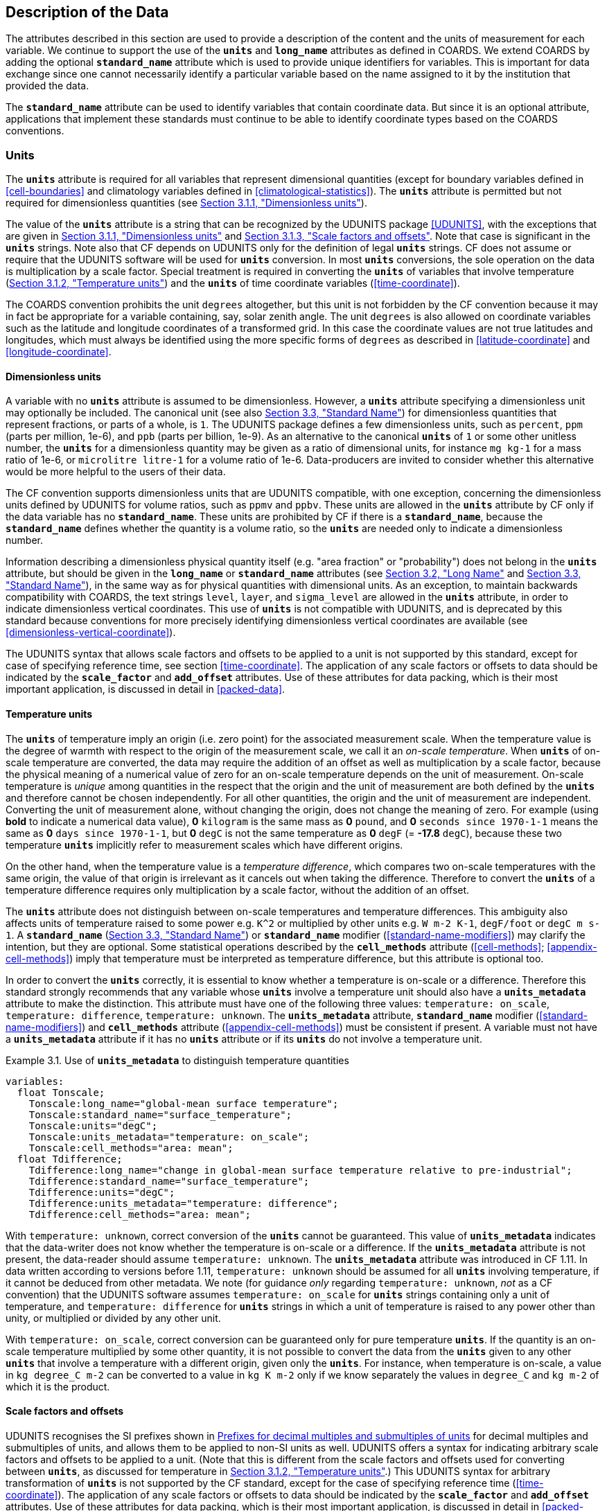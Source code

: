 ==  Description of the Data

The attributes described in this section are used to provide a description of the content and the units of measurement for each variable.
We continue to support the use of the **`units`** and **`long_name`** attributes as defined in COARDS.
We extend COARDS by adding the optional **`standard_name`** attribute which is used to provide unique identifiers for variables.
This is important for data exchange since one cannot necessarily identify a particular variable based on the name assigned to it by the institution that provided the data.

The **`standard_name`** attribute can be used to identify variables that contain coordinate data.
But since it is an optional attribute, applications that implement these standards must continue to be able to identify coordinate types based on the COARDS conventions.

[[units, Section 3.1, "Units"]]
=== Units

The **`units`** attribute is required for all variables that represent dimensional quantities (except for boundary variables defined in <<cell-boundaries>> and climatology variables defined in <<climatological-statistics>>).
The **`units`** attribute is permitted but not required for dimensionless quantities (see <<dimensionless-units>>).

The value of the **`units`** attribute is a string that can be recognized by the UDUNITS package <<UDUNITS>>, with the exceptions that are given in <<dimensionless-units>> and <<units-multiples>>.
Note that case is significant in the **`units`** strings.
Note also that CF depends on UDUNITS only for the definition of legal **`units`** strings.
CF does not assume or require that the UDUNITS software will be used for **`units`** conversion.
In most **`units`** conversions, the sole operation on the data is multiplication by a scale factor.
Special treatment is required in converting the **`units`** of variables that involve temperature (<<temperature-units>>) and the **`units`** of time coordinate variables (<<time-coordinate>>).

The COARDS convention prohibits the unit `degrees` altogether, but this unit is not forbidden by the CF convention because it may in fact be appropriate for a variable containing, say, solar zenith angle.
The unit `degrees` is also allowed on coordinate variables such as the latitude and longitude coordinates of a transformed grid.
In this case the coordinate values are not true latitudes and longitudes, which must always be identified using the more specific forms of `degrees` as described in <<latitude-coordinate>> and <<longitude-coordinate>>.


[[dimensionless-units, Section 3.1.1, "Dimensionless units"]]
==== Dimensionless units

A variable with no **`units`** attribute is assumed to be dimensionless.
However, a **`units`** attribute specifying a dimensionless unit may optionally be included.
The canonical unit (see also <<standard-name>>) for dimensionless quantities that represent fractions, or parts of a whole, is `1`.
The UDUNITS package defines a few dimensionless units, such as `percent`, `ppm` (parts per million, 1e-6), and `ppb` (parts per billion, 1e-9).
As an alternative to the canonical **`units`** of `1` or some other unitless number, the **`units`** for a dimensionless quantity may be given as a ratio of dimensional units, for instance `mg kg-1` for a mass ratio of 1e-6, or `microlitre litre-1` for a volume ratio of 1e-6. Data-producers are invited to consider whether this alternative would be more helpful to the users of their data.

The CF convention supports dimensionless units that are UDUNITS compatible, with one exception, concerning the dimensionless units defined by UDUNITS for volume ratios, such as `ppmv` and `ppbv`.
These units are allowed in the **`units`** attribute by CF only if the data variable has no **`standard_name`**.
These units are prohibited by CF if there is a **`standard_name`**, because the **`standard_name`** defines whether the quantity is a volume ratio, so the **`units`** are needed only to indicate a dimensionless number.
 
Information describing a dimensionless physical quantity itself (e.g.
"area fraction" or "probability") does not belong in the **`units`** attribute, but should be given in the **`long_name`** or **`standard_name`** attributes (see <<long-name>> and <<standard-name>>), in the same way as for physical quantities with dimensional units.
As an exception, to maintain backwards compatibility with COARDS, the text strings `level`, `layer`, and `sigma_level` are allowed in the **`units`** attribute, in order to indicate dimensionless vertical coordinates.
This use of **`units`** is not compatible with UDUNITS, and is deprecated by this standard because conventions for more precisely identifying dimensionless vertical coordinates are available (see <<dimensionless-vertical-coordinate>>).

The UDUNITS syntax that allows scale factors and offsets to be applied to a unit is not supported by this standard, except for case of specifying reference time, see section <<time-coordinate>>.
The application of any scale factors or offsets to data should be indicated by the **`scale_factor`** and **`add_offset`** attributes.
Use of these attributes for data packing, which is their most important application, is discussed in detail in <<packed-data>>.


[[temperature-units, Section 3.1.2, "Temperature units"]]
==== Temperature units

The **`units`** of temperature imply an origin (i.e. zero point) for the associated measurement scale.
When the temperature value is the degree of warmth with respect to the origin of the measurement scale, we call it an _on-scale temperature_.
When **`units`** of on-scale temperature are converted, the data may require the addition of an offset as well as multiplication by a scale factor, because the physical meaning of a numerical value of zero for an on-scale temperature depends on the unit of measurement.
On-scale temperature is _unique_ among quantities in the respect that the origin and the unit of measurement are both defined by the **`units`** and therefore cannot be chosen independently.
For all other quantities, the origin and the unit of measurement are independent.
Converting the unit of measurement alone, without changing the origin, does not change the meaning of zero.
For example (using **bold** to indicate a numerical data value), **0** `kilogram` is the same mass as **0** `pound`, and **0** `seconds since 1970-1-1` means the same as **0** `days since 1970-1-1`, but **0** `degC` is not the same temperature as **0** `degF` (= **-17.8** `degC`), because these two temperature **`units`** implicitly refer to measurement scales which have different origins.

On the other hand, when the temperature value is a _temperature difference_, which compares two on-scale temperatures with the same origin, the value of that origin is irrelevant as it cancels out when taking the difference.
Therefore to convert the **`units`** of a temperature difference requires only multiplication by a scale factor, without the addition of an offset.

The **`units`** attribute does not distinguish between on-scale temperatures and temperature differences.
This ambiguity also affects units of temperature raised to some power e.g. `K^2` or multiplied by other units e.g. `W m-2 K-1`, `degF/foot` or `degC m s-1`.
A **`standard_name`** (<<standard-name>>) or **`standard_name`** modifier (<<standard-name-modifiers>>) may clarify the intention, but they are optional.
Some statistical operations described by the **`cell_methods`** attribute (<<cell-methods>>; <<appendix-cell-methods>>) imply that temperature must be interpreted as temperature difference, but this attribute is optional too.

In order to convert the **`units`** correctly, it is essential to know whether a temperature is on-scale or a difference.
Therefore this standard strongly recommends that any variable whose **`units`** involve a temperature unit should also have a **`units_metadata`** attribute to make the distinction.
This attribute must have one of the following three values: `temperature: on_scale`, `temperature: difference`, `temperature: unknown`.
The **`units_metadata`** attribute, **`standard_name`** modifier (<<standard-name-modifiers>>) and **`cell_methods`** attribute (<<appendix-cell-methods>>) must be consistent if present.
A variable must not have a **`units_metadata`** attribute if it has no **`units`** attribute or if its **`units`** do not involve a temperature unit.

[[use-of-units-metadata-ex]]
[caption="Example 3.1. "]
.Use of **`units_metadata`** to distinguish temperature quantities
====

----
variables:
  float Tonscale;
    Tonscale:long_name="global-mean surface temperature";
    Tonscale:standard_name="surface_temperature";
    Tonscale:units="degC";
    Tonscale:units_metadata="temperature: on_scale";
    Tonscale:cell_methods="area: mean";
  float Tdifference;
    Tdifference:long_name="change in global-mean surface temperature relative to pre-industrial";
    Tdifference:standard_name="surface_temperature";
    Tdifference:units="degC";
    Tdifference:units_metadata="temperature: difference";
    Tdifference:cell_methods="area: mean";
----
====

With `temperature: unknown`, correct conversion of the **`units`** cannot be guaranteed.
This value of **`units_metadata`** indicates that the data-writer does not know whether the temperature is on-scale or a difference.
If the **`units_metadata`** attribute is not present, the data-reader should assume `temperature: unknown`.
The **`units_metadata`** attribute was introduced in CF 1.11.
In data written according to versions before 1.11, `temperature: unknown` should be assumed for all **`units`** involving temperature, if it cannot be deduced from other metadata.
We note (for guidance _only_ regarding `temperature: unknown`, _not_ as a CF convention) that the UDUNITS software assumes `temperature: on_scale` for **`units`** strings containing only a unit of temperature, and `temperature: difference` for **`units`** strings in which a unit of temperature is raised to any power other than unity, or multiplied or divided by any other unit.

With `temperature: on_scale`, correct conversion can be guaranteed only for pure temperature **`units`**.
If the quantity is an on-scale temperature multiplied by some other quantity, it is not possible to convert the data from the **`units`** given to any other **`units`** that involve a temperature with a different origin, given only the **`units`**.
For instance, when temperature is on-scale, a value in `kg degree_C m-2` can be converted to a value in `kg K m-2` only if we know separately the values in `degree_C` and `kg m-2` of which it is the product.


[[units-multiples, Section 3.1.3, "Scale factors and offsets"]]
==== Scale factors and offsets

UDUNITS recognises the SI prefixes shown in <<table-supported-units>> for decimal multiples and submultiples of units, and allows them to be applied to non-SI units as well.
UDUNITS offers a syntax for indicating arbitrary scale factors and offsets to be applied to a unit.
(Note that this is different from the scale factors and offsets used for converting between **`units`**, as discussed for temperature in <<temperature-units>>.)
This UDUNITS syntax for arbitrary transformation of **`units`** is not supported by the CF standard, except for the case of specifying reference time (<<time-coordinate>>).
The application of any scale factors or offsets to data should be indicated by the **`scale_factor`** and **`add_offset`** attributes.
Use of these attributes for data packing, which is their most important application, is discussed in detail in <<packed-data>>.

[[table-supported-units]]
.Prefixes for decimal multiples and submultiples of units
[options="header",caption="Table 3.1. "]
|===============
| Factor | Prefix | Abbreviation | | Factor | Prefix | Abbreviation
| 1e1 | deca,deka | da | | 1e-1 | deci | d
| 1e2 | hecto | h | | 1e-2 | centi | c
| 1e3 | kilo | k | | 1e-3 | milli | m
| 1e6 | mega | M | | 1e-6 | micro | u
| 1e9 | giga | G | | 1e-9 | nano | n
| 1e12 | tera | T | | 1e-12 | pico | p
| 1e15 | peta | P | | 1e-15 | femto | f
| 1e18 | exa | E | | 1e-18 | atto | a
| 1e21 | zetta | Z | | 1e-21 | zepto | z
| 1e24 | yotta | Y | | 1e-24 | yocto | y
|===============


[[long-name, Section 3.2, "Long Name"]]
=== Long Name

The **`long_name`** attribute is defined by the NUG to contain a long descriptive name which may, for example, be used for labeling plots.
For backwards compatibility with COARDS this attribute is optional.
But it is highly recommended that either this or the **`standard_name`** attribute defined in the next section be provided for all data variables and variables containing coordinate data, in order to make the file self-describing.
If a variable has no **`long_name`** attribute then an application may use, as a default, the **`standard_name`** if it exists, or the variable name itself.

[[standard-name, Section 3.3, "Standard Name"]]
=== Standard Name

A fundamental requirement for exchange of scientific data is the ability to describe precisely the physical quantities being represented.
To some extent this is the role of the **`long_name`** attribute as defined in the NUG.
However, usage of **`long_name`** is completely ad-hoc.
For many applications it is desirable to have a more definitive description of the quantity, which allows users of data from different sources (some of which might be models and others observational) to determine whether quantities are in fact comparable.
For this reason each variable may optionally be given a "standard name", whose meaning is defined by this convention.
There may be several variables in a dataset with any given standard name, and these may be distinguished by other metadata, such as coordinates (<<coordinate-types>>) and **`cell_methods`** (<<cell-methods>>).

A standard name is associated with a variable via the attribute **`standard_name`** which takes a string value comprised of a standard name optionally followed by one or more blanks and a standard name modifier (a string value from <<standard-name-modifiers>>).

The set of permissible standard names is contained in the standard name table.
The table entry for each standard name contains the following:

standard name:: The name used to identify the physical quantity.
A standard name contains no whitespace and is case sensitive.

canonical units:: Representative units of the physical quantity.
Unless it is dimensionless, a variable with a **`standard_name`** attribute must have units which are physically equivalent (not necessarily identical) to the canonical units, possibly modified by an operation specified by the standard name modifier (see below and <<standard-name-modifiers>>) or by the **`cell_methods`** attribute (see <<cell-methods>> and <<appendix-cell-methods>>) or both.

Units of time coordinates (<<time-coordinate>>), whose **`units`** attribute includes the word **`since`**, are _not_ physically equivalent to time units that do not include **`since`** in the **`units`**.
To mark this distinction, the canonical unit given for quantities used for time coordinates is **`s since 1958-1-1`**.
The reference datetime in the canonical unit (the beginning of the day i.e. midnight on 1st January 1958 at 0 `degrees_east`) is not restrictive; the time coordinate variable's own **`units`** may contain any reference datetime (after **`since`**) that is valid in its calendar.
(We use `1958-1-1` because it is the beginning of International Atomic Time, and a valid datetime in all CF calendars; see also <<leap-seconds>>.)
In both kinds of time **`units`** attribute (with or without **`since`**), any unit for measuring time can be used i.e. any unit which is physically equivalent to the SI base unit of time, namely the second.

description:: The description is meant to clarify the qualifiers of the fundamental quantities such as which surface a quantity is defined on or what the flux sign conventions are.
We don't attempt to provide precise definitions of fundumental physical quantities (e.g., temperature) which may be found in the literature.
The description may define rules on the variable type, attributes and coordinates which must be complied with by any variable carrying that standard name (such as in Example 3.5).

When appropriate, the table entry also contains the corresponding GRIB parameter code(s) (from ECMWF and NCEP) and AMIP identifiers.

The standard name table is located at
link:$$https://cfconventions.org/Data/cf-standard-names/current/src/cf-standard-name-table.xml$$[https://cfconventions.org/Data/cf-standard-names/current/src/cf-standard-name-table.xml],
written in compliance with the XML format, as described in <<standard-name-table-format>>.
Knowledge of the XML format is only necessary for application writers who plan to directly access the table.
A formatted text version of the table is provided at
link:$$https://cfconventions.org/Data/cf-standard-names/current/build/cf-standard-name-table.html$$[https://cfconventions.org/Data/cf-standard-names/current/build/cf-standard-name-table.html],
and this table may be consulted in order to find the standard name that should be assigned to a variable.
Some standard names (e.g. **`region`**, <<geographic-regions>>, and **`area_type`**, <<statistics-applying-portions>>) are used to indicate quantities which are permitted to take only certain standard values.
This is indicated in the definition of the quantity in the standard name table, accompanied by a list or a link to a list of the permitted values.

Standard names by themselves are not always sufficient to describe a quantity.
For example, a variable may contain data to which spatial or temporal operations have been applied.
Or the data may represent an uncertainty in the measurement of a quantity.
These quantity attributes are expressed as modifiers of the standard name.
Modifications due to common statistical operations are expressed via the **`cell_methods`** attribute (see <<cell-methods>> and <<appendix-cell-methods>>).
Other types of quantity modifiers are expressed using the optional modifier part of the **`standard_name`** attribute.
The permissible values of these modifiers are given in <<standard-name-modifiers>>.

[[use-of-standard-name-ex]]
[caption="Example 3.2. "]
.Use of **`standard_name`**
====

----
float psl(lat,lon) ;
  psl:long_name = "mean sea level pressure" ;
  psl:units = "hPa" ;
  psl:standard_name = "air_pressure_at_sea_level" ;
----
The description in the standard name table entry for `air_pressure_at_sea_level` clarifies that "sea level" refers to the mean sea level, which is close to the geoid in sea areas.

====


[[ancillary-data, Section 3.4, "Ancillary Data"]]
=== Ancillary Data

When one data variable provides metadata about the individual values of another data variable it may be desirable to express this association by providing a link between the variables.
For example, instrument data may have associated measures of uncertainty.
The attribute **`ancillary_variables`** is used to express these types of relationships.
It is a string attribute whose value is a blank separated list of variable names.
The nature of the relationship between variables associated via **`ancillary_variables`** must be determined by other attributes.
The variables listed by the **`ancillary_variables`** attribute will often have the standard name of the variable which points to them including a modifier (<<standard-name-modifiers>>) to indicate the relationship.
The dimensions of an ancillary variable must be the same as or a subset of the dimensions of the variable to which it is related, but their order is not restricted, and with one exception:
If an ancillary variable of a data variable that has been compressed by gathering (<<compression-by-gathering>>) does not span the compressed dimension, then its dimensions may be any subset of the data variable's uncompressed dimensions, i.e. any of the dimensions of the data variable except the compressed dimension, and any of the dimensions listed by the **`compress`** attribute of the compressed coordinate variable.

[[instrument-data-ex]]
[caption="Example 3.3. "]
.Ancillary instrument data
====

----

  float q(time) ;
    q:standard_name = "specific_humidity" ;
    q:units = "g/g" ;
    q:ancillary_variables = "q_error_limit q_detection_limit" ;
  float q_error_limit(time)
    q_error_limit:standard_name = "specific_humidity standard_error" ;
    q_error_limit:units = "g/g" ;
  float q_detection_limit(time)
    q_detection_limit:standard_name = "specific_humidity detection_minimum" ;
    q_detection_limit:units = "g/g" ;

----

====

Alternatively, **`ancillary_variables`** may be used as status flags indicating the operational status of an instrument producing the data or as quality flags indicating the results of a quality control test, or some other quantitative quality assessment, performed against the measurements contained in the source variable. 
In these cases, the flag variable will include a standard name that differs from that of the source variable and indicates the specific type of flag the variable represents.

The standard names table includes many names intended to be used in this situation, both general names meant to be used to flexibly represent any type of status or quality assessment, as well as names for specific quality control tests commonly applied to geophysical phenomena timeseries data.
Several examples are listed below:

.Sample flag variable standard names:
- **`status_flag`** and **`quality_flag`**: general flag categories for instrument status or quality assessment
- **`climatology_test_quality_flag`**, **`flat_line_test_quality_flag`**, **`gap_test_quality_flag`**, **`spike_test_quality_flag`**: a subset of standard name flags used to indicate the results of commonly-used geophysical timeseries data quality control tests (consult the standard names table for a full list of published flags)
- **`aggregate_quality_flag`**: flag indicating an aggregate summary of all quality tests performed on the data variable, both automated and manual (i.e. a master quality flag for a particular variable)

The following example illustrates the use of three of these flags to represent two independent quality control tests and an aggregate flag that combines the results of the two tests.

[[quality-flag-ex]]
[caption="Example 3.4. "]
.Ancillary quality flag data
====

----
float salinity(time, z);
        salinity:units = "1";
        salinity:long_name = "Salinity";
        salinity:standard_name = "sea_water_practical_salinity";
        salinity:ancillary_variables = "salinity_qc_generic salinity_qc_flat_line_test salinity_qc_agg";

    int salinity_qc_generic(time, z);
        salinity_qc_generic:long_name = "Salinity Generic QC Process Flag";
        salinity_qc_generic:standard_name = "quality_flag";

    int salinity_qc_flat_line_test(time, z);
        salinity_qc_flat_line_test:long_name = "Salinity Flat Line Test Flag";
        salinity_qc_flat_line_test:standard_name = "flat_line_test_quality_flag";

    int salinity_qc_agg(time, z);
        salinity_qc_agg:long_name = "Salinity Aggregate Flag";
        salinity_qc_agg:standard_name = "aggregate_quality_flag";
----

Note that the ancillary variables in this example are simplified to exclude  **`flag_values`**, **`flag_masks`** and **`flag_meanings`** attributes described in <<flags>> that they would ordinarily require
====

[[flags, Section 3.5, "Flags"]]
=== Flags

The attributes **`flag_values`**, **`flag_masks`** and **`flag_meanings`** are intended to make variables that contain flag values self describing.
Status codes and Boolean (binary) condition flags may be expressed with different combinations of **`flag_values`** and **`flag_masks`** attribute definitions.

The **`flag_values`** and **`flag_meanings`** attributes describe a status flag consisting of mutually exclusive coded values.
The **`flag_values`** attribute is the same type as the variable to which it is attached, and contains a list of the possible flag values.
The **`flag_meanings`** attribute is a string whose value is a blank separated list of descriptive words or phrases, one for each flag value.
Each word or phrase should consist of characters from the alphanumeric set and the following five: '_', '-', '.', '+', '@'.
If multi-word phrases are used to describe the flag values, then the words within a phrase should be connected with underscores.
The following example illustrates the use of flag values to express a speed quality with an enumerated status code.

[[flag-variable-flag-values-ex]]
[caption="Example 3.5. "]
.A flag variable, using **`flag_values`**
====

----
  byte current_speed_qc(time, depth, lat, lon) ;
    current_speed_qc:long_name = "Current Speed Quality" ;
    current_speed_qc:standard_name = "status_flag" ;
    current_speed_qc:_FillValue = -128b ;
    current_speed_qc:valid_range = 0b, 2b ;
    current_speed_qc:flag_values = 0b, 1b, 2b ;
    current_speed_qc:flag_meanings = "quality_good sensor_nonfunctional
                                      outside_valid_range" ;
----

Note that the data variable containing current speed has an ancillary_variables attribute with a value containing current_speed_qc.

====

The flag_masks and flag_meanings attributes describe a number of independent Boolean conditions using bit field notation by setting unique bits in each flag_masks value.
The flag_masks attribute is the same type as the variable to which it is attached, and contains a list of values matching unique bit fields.
The flag_meanings attribute is defined as above, one for each flag_masks value.
A flagged condition is identified by performing a bitwise AND of the variable value and each flag_masks value; a non-zero result indicates a true condition.
Thus, any or all of the flagged conditions may be true, depending on the variable bit settings.
The following example illustrates the use of flag_masks to express six sensor status conditions.

[[flag-variable-flag-masks-ex]]
[caption="Example 3.6. "]
.A flag variable, using **`flag_masks`**
====

----
  byte sensor_status_qc(time, depth, lat, lon) ;
    sensor_status_qc:long_name = "Sensor Status" ;
    sensor_status_qc:standard_name = "status_flag" ;
    sensor_status_qc:_FillValue = 0b ;
    sensor_status_qc:valid_range = 1b, 63b ;
    sensor_status_qc:flag_masks = 1b, 2b, 4b, 8b, 16b, 32b ;
    sensor_status_qc:flag_meanings = "low_battery processor_fault
                                      memory_fault disk_fault
                                      software_fault
                                      maintenance_required" ;
----

====

A variable with standard name of `region`, `area_type` or any other standard name which requires string-valued values from a defined list may use flags together with `flag_values` and `flag_meanings` attributes to record the translation to the string values.
The following example illustrates this using integer flag values for a variable with standard name `region` and `flag_values` selected from the link:$$https://cfconventions.org/Data/cf-standard-names/docs/standardized-region-names.html$$[standardized region names] (see section 6.1.1).

[[region-variable-flag-values-ex]]
[caption="Example 3.7. "]
.A region variable, using **`flag_values`**
====

----
int basin(lat, lon);
       standard_name: region;
       flag_values: 1, 2, 3;
       flag_meanings:"atlantic_arctic_ocean indo_pacific_ocean global_ocean";
data:
   basin: 1, 1, 1, 1, 2, ..... ;
----

====

The **`flag_masks`**, **`flag_values`** and **`flag_meanings`** attributes, used together, describe a blend of independent Boolean conditions and enumerated status codes.
The **`flag_masks`** and **`flag_values`** attributes are both the same type as the variable to which they are attached.
A flagged condition is identified by a bitwise AND of the variable value and each **`flag_masks`** value; a result that matches the **`flag_values`** value indicates a **`true`** condition.
Repeated **`flag_masks`** define a bit field mask that identifies a number of status conditions with different **`flag_values`**.
The **`flag_meanings`** attribute is defined as above, one for each **`flag_masks`** bit field and **`flag_values`** definition.
Each **`flag_values`** and **`flag_masks`** value must coincide with a **`flag_meanings`** value.
The following example illustrates the use of **`flag_masks`** and **`flag_values`** to express two sensor status conditions and one enumerated status code.

[[flag-variable-flag-masks-flag-values-ex]]
[caption="Example 3.8. "]
.A flag variable, using **`flag_masks`** and **`flag_values`**
====

----
  byte sensor_status_qc(time, depth, lat, lon) ;
    sensor_status_qc:long_name = "Sensor Status" ;
    sensor_status_qc:standard_name = "status_flag" ;
    sensor_status_qc:_FillValue = 0b ;
    sensor_status_qc:valid_range = 1b, 15b ;
    sensor_status_qc:flag_masks = 1b, 2b, 12b, 12b, 12b ;
    sensor_status_qc:flag_values = 1b, 2b, 4b, 8b, 12b ;
    sensor_status_qc:flag_meanings =
         "low_battery
          hardware_fault
          offline_mode calibration_mode maintenance_mode" ;
----

====

In this case, mutually exclusive values are blended with Boolean values to maximize use of the available bits in a flag value.
The table below represents the four binary digits (bits) expressed by the **`sensor_status_qc`** variable in the previous example.

Bit 0 and Bit 1 are Boolean values indicating a low battery condition and a hardware fault, respectively.
The next two bits (Bit 2 and Bit 3) express an enumeration indicating abnormal sensor operating modes.
Thus, if Bit 0 is set, the battery is low and if Bit 1 is set, there is a hardware fault - independent of the current sensor operating mode.

[[table-flag-variable-bits]]
.Flag Variable Bits (from Example)
[options="header",caption="Table 3.2. "]
|===============
| Bit 3 (MSB) | Bit 2 | Bit 1 | Bit 0 (LSB)
| | | H/W Fault | Low Batt
|===============

The remaining bits (Bit 2 and Bit 3) are decoded as follows:

[[table-flag-variable-bit-2-and-3]]
.Flag Variable Bit 2 and Bit 3 (from Example)
[options="header",caption="Table 3.3. "]
|===============
| Bit 3 | Bit 2 | Mode
| 0 | 1 | offline_mode
| 1 | 0 | calibration_mode
| 1 | 1 | maintenance_mode
|===============

The "12b" flag mask is repeated in the **`sensor_status_qc`** **`flag_masks`** definition to explicitly declare the recommended bit field masks to repeatedly AND with the variable value while searching for matching enumerated values.
An application determines if any of the conditions declared in the **`flag_meanings`** list are **`true`** by simply iterating through each of the **`flag_masks`** and AND'ing them with the variable.
When a result is equal to the corresponding **`flag_values`** element, that condition is **`true`**.
The repeated **`flag_masks`** enable a simple mechanism for clients to detect all possible conditions.

